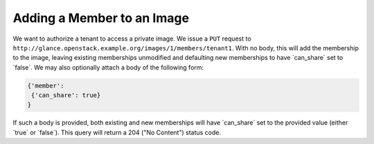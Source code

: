 ===========================
Adding a Member to an Image
===========================

We want to authorize a tenant to access a private image. We issue a
``PUT`` request to
``http://glance.openstack.example.org/images/1/members/tenant1``. With no body,
this will add the membership to the image, leaving existing memberships
unmodified and defaulting new memberships to have \`can\_share\` set to
\`false\`. We may also optionally attach a body of the following form:

.. code::

    {'member':
     {'can_share': true}
    }

If such a body is provided, both existing and new memberships will have
\`can\_share\` set to the provided value (either \`true\` or \`false\`).
This query will return a 204 ("No Content") status code.

